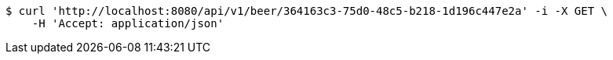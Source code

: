 [source,bash]
----
$ curl 'http://localhost:8080/api/v1/beer/364163c3-75d0-48c5-b218-1d196c447e2a' -i -X GET \
    -H 'Accept: application/json'
----